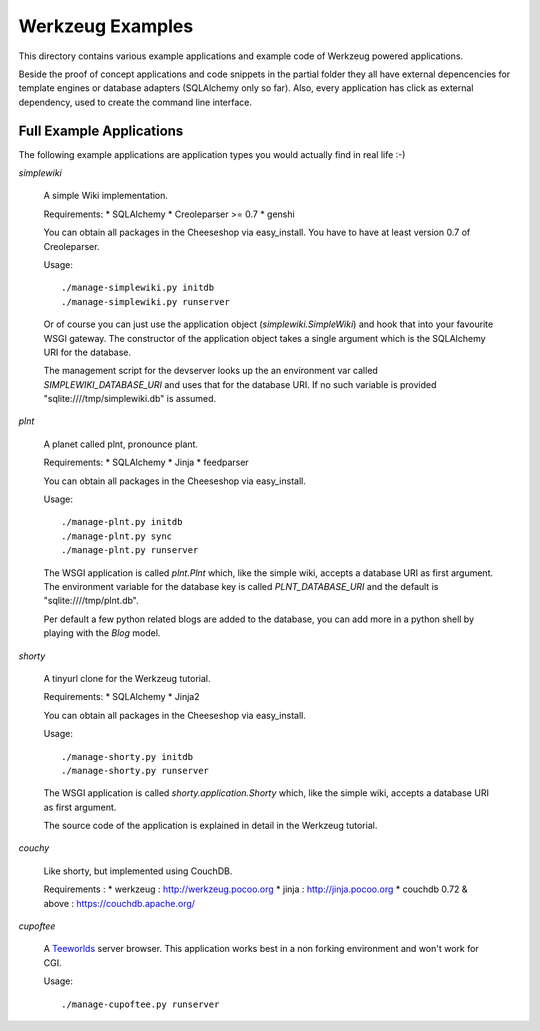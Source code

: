=================
Werkzeug Examples
=================

This directory contains various example applications and example code of
Werkzeug powered applications.

Beside the proof of concept applications and code snippets in the partial
folder they all have external depencencies for template engines or database
adapters (SQLAlchemy only so far). Also, every application has click as
external dependency, used to create the command line interface.


Full Example Applications
=========================

The following example applications are application types you would actually
find in real life :-)


`simplewiki`

    A simple Wiki implementation.

    Requirements:
    *   SQLAlchemy
    *   Creoleparser >= 0.7
    *   genshi

    You can obtain all packages in the Cheeseshop via easy_install.  You have
    to have at least version 0.7 of Creoleparser.

    Usage::

        ./manage-simplewiki.py initdb
        ./manage-simplewiki.py runserver

    Or of course you can just use the application object
    (`simplewiki.SimpleWiki`) and hook that into your favourite WSGI gateway.
    The constructor of the application object takes a single argument which is
    the SQLAlchemy URI for the database.

    The management script for the devserver looks up the an environment var
    called `SIMPLEWIKI_DATABASE_URI` and uses that for the database URI.  If
    no such variable is provided "sqlite:////tmp/simplewiki.db" is assumed.

`plnt`

    A planet called plnt, pronounce plant.

    Requirements:
    *   SQLAlchemy
    *   Jinja
    *   feedparser

    You can obtain all packages in the Cheeseshop via easy_install.

    Usage::

        ./manage-plnt.py initdb
        ./manage-plnt.py sync
        ./manage-plnt.py runserver

    The WSGI application is called `plnt.Plnt` which, like the simple wiki,
    accepts a database URI as first argument.  The environment variable for
    the database key is called `PLNT_DATABASE_URI` and the default is
    "sqlite:////tmp/plnt.db".

    Per default a few python related blogs are added to the database, you
    can add more in a python shell by playing with the `Blog` model.

`shorty`

    A tinyurl clone for the Werkzeug tutorial.

    Requirements:
    *   SQLAlchemy
    *   Jinja2

    You can obtain all packages in the Cheeseshop via easy_install.

    Usage::

        ./manage-shorty.py initdb
        ./manage-shorty.py runserver

    The WSGI application is called `shorty.application.Shorty` which, like the
    simple wiki, accepts a database URI as first argument.

    The source code of the application is explained in detail in the Werkzeug
    tutorial.

`couchy`

    Like shorty, but implemented using CouchDB.

    Requirements :
    *   werkzeug : http://werkzeug.pocoo.org
    *   jinja : http://jinja.pocoo.org
    *   couchdb 0.72 & above : https://couchdb.apache.org/

`cupoftee`

    A `Teeworlds <https://www.teeworlds.com/>`_ server browser.  This application
    works best in a non forking environment and won't work for CGI.

    Usage::

        ./manage-cupoftee.py runserver
